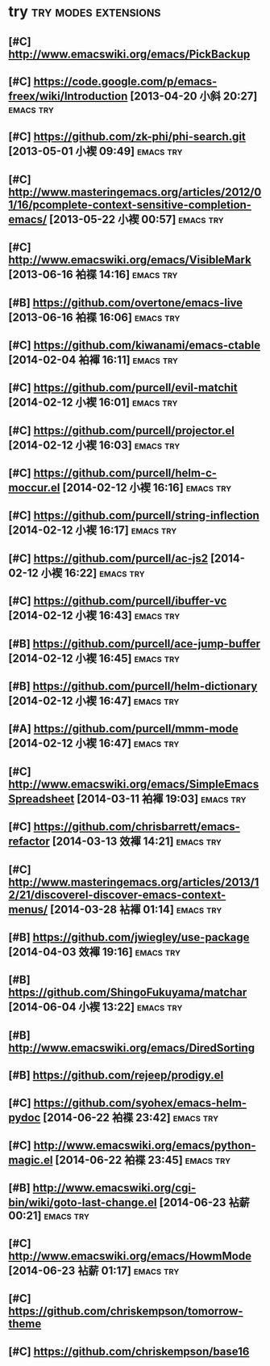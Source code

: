 * try						       :try:modes:extensions:
** [#C] http://www.emacswiki.org/emacs/PickBackup
** [#C] https://code.google.com/p/emacs-freex/wiki/Introduction [2013-04-20 小斜 20:27] :emacs:try:
** [#C] https://github.com/zk-phi/phi-search.git [2013-05-01 小褉 09:49] :emacs:try:
** [#C] http://www.masteringemacs.org/articles/2012/01/16/pcomplete-context-sensitive-completion-emacs/ [2013-05-22 小褉 00:57] :emacs:try:
** [#C] http://www.emacswiki.org/emacs/VisibleMark [2013-06-16 袙褋 14:16] :emacs:try:
** [#B] https://github.com/overtone/emacs-live [2013-06-16 袙褋 16:06] :emacs:try:
** [#C] https://github.com/kiwanami/emacs-ctable [2014-02-04 袙褌 16:11] :emacs:try:
** [#C] https://github.com/purcell/evil-matchit [2014-02-12 小褉 16:01] :emacs:try:
** [#C] https://github.com/purcell/projector.el [2014-02-12 小褉 16:03] :emacs:try:
** [#C] https://github.com/purcell/helm-c-moccur.el [2014-02-12 小褉 16:16] :emacs:try:
** [#C] https://github.com/purcell/string-inflection [2014-02-12 小褉 16:17] :emacs:try:
** [#C] https://github.com/purcell/ac-js2 [2014-02-12 小褉 16:22] :emacs:try:
** [#C] https://github.com/purcell/ibuffer-vc [2014-02-12 小褉 16:43] :emacs:try:
** [#B] https://github.com/purcell/ace-jump-buffer [2014-02-12 小褉 16:45] :emacs:try:
** [#B] https://github.com/purcell/helm-dictionary [2014-02-12 小褉 16:47] :emacs:try:
** [#A] https://github.com/purcell/mmm-mode [2014-02-12 小褉 16:47] :emacs:try:
** [#C] http://www.emacswiki.org/emacs/SimpleEmacsSpreadsheet [2014-03-11 袙褌 19:03] :emacs:try:
** [#C] https://github.com/chrisbarrett/emacs-refactor [2014-03-13 效褌 14:21] :emacs:try:
** [#C] http://www.masteringemacs.org/articles/2013/12/21/discoverel-discover-emacs-context-menus/ [2014-03-28 袩褌 01:14] :emacs:try:
** [#B] https://github.com/jwiegley/use-package [2014-04-03 效褌 19:16] :emacs:try:
** [#B] https://github.com/ShingoFukuyama/matchar [2014-06-04 小褉 13:22] :emacs:try:
** [#B] http://www.emacswiki.org/emacs/DiredSorting
** [#B] https://github.com/rejeep/prodigy.el
** [#C] https://github.com/syohex/emacs-helm-pydoc [2014-06-22 袙褋 23:42] :emacs:try:
** [#C] http://www.emacswiki.org/emacs/python-magic.el [2014-06-22 袙褋 23:45] :emacs:try:
** [#B] http://www.emacswiki.org/cgi-bin/wiki/goto-last-change.el [2014-06-23 袩薪 00:21] :emacs:try:
** [#C] http://www.emacswiki.org/emacs/HowmMode [2014-06-23 袩薪 01:17] :emacs:try:
** [#C] https://github.com/chriskempson/tomorrow-theme
** [#C] https://github.com/chriskempson/base16
